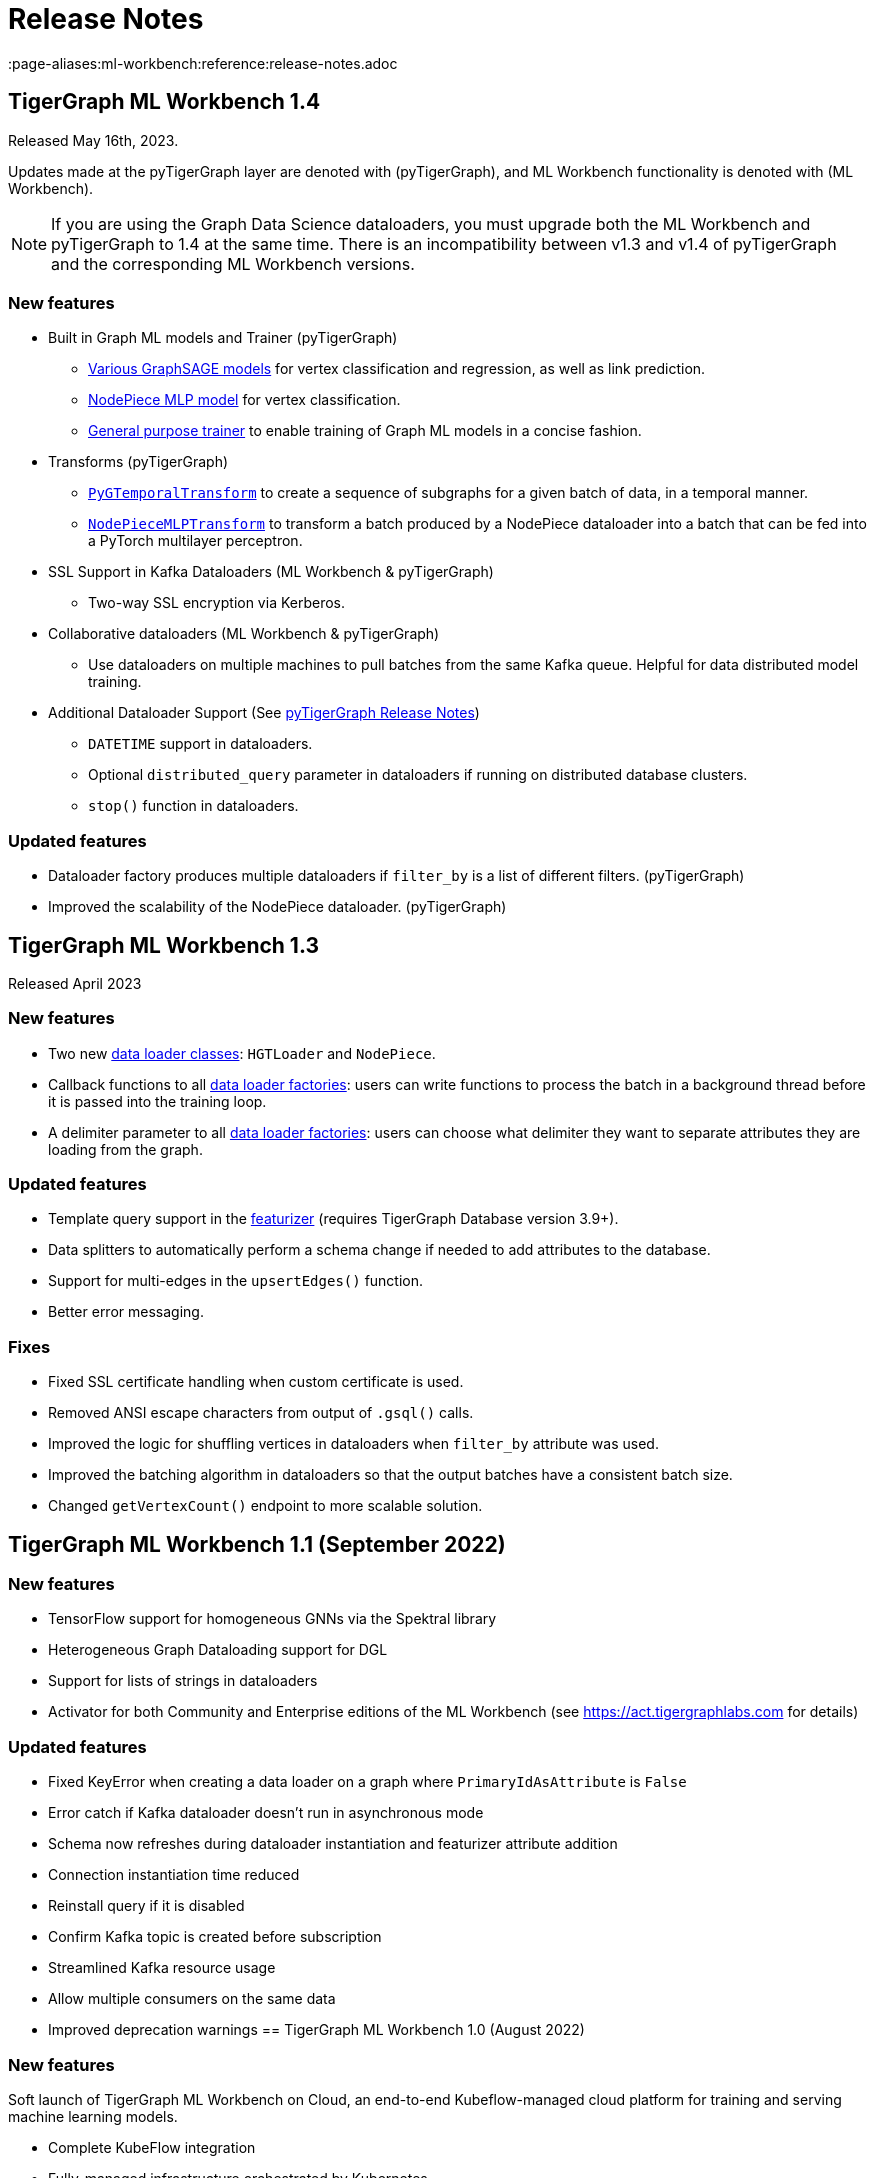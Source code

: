 = Release Notes
:page-aliases:ml-workbench:reference:release-notes.adoc

== TigerGraph ML Workbench 1.4
Released May 16th, 2023.

Updates made at the pyTigerGraph layer are denoted with (pyTigerGraph), and ML Workbench functionality is denoted with (ML Workbench).

NOTE: If you are using the Graph Data Science dataloaders, you must upgrade both the ML Workbench and pyTigerGraph to 1.4 at the same time.
There is an incompatibility between v1.3 and v1.4 of pyTigerGraph and the corresponding ML Workbench versions.

=== New features
* Built in Graph ML models and Trainer (pyTigerGraph)
- xref:pytigergraph:gds:graphsage.adoc[Various GraphSAGE models] for vertex classification and regression, as well as link prediction.
- xref:pytigergraph:gds:nodepiece.adoc[NodePiece MLP model] for vertex classification.
- xref:pytigergraph:gds:trainer.adoc[General purpose trainer] to enable training of Graph ML models in a concise fashion.

* Transforms (pyTigerGraph)
- xref:pytigergraph:gds:pyg_transforms.adoc[`PyGTemporalTransform`] to create a sequence of subgraphs for a given batch of data, in a temporal manner.
- xref:pytigergraph:gds:nodepiece_transforms.adoc[`NodePieceMLPTransform`] to transform a batch produced by a NodePiece dataloader into a batch that can be fed into a PyTorch multilayer perceptron.

* SSL Support in Kafka Dataloaders (ML Workbench & pyTigerGraph)
- Two-way SSL encryption via Kerberos.

* Collaborative dataloaders (ML Workbench & pyTigerGraph)
- Use dataloaders on multiple machines to pull batches from the same Kafka queue. Helpful for data distributed model training.

* Additional Dataloader Support
(See xref:1.4@pytigergraph:release-notes:index.adoc[pyTigerGraph Release Notes])

- `DATETIME` support in dataloaders.
- Optional `distributed_query` parameter in dataloaders if running on distributed database clusters.
- `stop()` function in dataloaders.


=== Updated features
* Dataloader factory produces multiple dataloaders if `filter_by` is a list of different filters. (pyTigerGraph)
* Improved the scalability of the NodePiece dataloader. (pyTigerGraph)

== TigerGraph ML Workbench 1.3
Released April 2023

=== New features

* Two new xref:1.3@pytigergraph:gds:dataloaders.adoc[data loader classes]: `HGTLoader` and `NodePiece`.
* Callback functions to all xref:1.3@pytigergraph:gds:gds.adoc[data loader factories]: users can write functions to process the batch in a background thread before it is passed into the training loop.
* A delimiter parameter to all xref:1.3@pytigergraph:gds:gds.adoc[data loader factories]: users can choose what delimiter they want to separate attributes they are loading from the graph.

=== Updated features

* Template query support in the xref:1.3@pytigergraph:gds:featurizer.adoc[featurizer] (requires TigerGraph Database version 3.9+).
* Data splitters to automatically perform a schema change if needed to add attributes to the database.
* Support for multi-edges in the `upsertEdges()` function.
* Better error messaging.

=== Fixes

* Fixed SSL certificate handling when custom certificate is used.
* Removed ANSI escape characters from output of `.gsql()` calls.
* Improved the logic for shuffling vertices in dataloaders when `filter_by` attribute was used.
* Improved the batching algorithm in dataloaders so that the output batches have a consistent batch size.
* Changed `getVertexCount()` endpoint to more scalable solution.

== TigerGraph ML Workbench 1.1 (September 2022)

=== New features

* TensorFlow support for homogeneous GNNs via the Spektral library
* Heterogeneous Graph Dataloading support for DGL
* Support for lists of strings in dataloaders
* Activator for both Community and Enterprise editions of the ML Workbench (see link:https://act.tigergraphlabs.com[] for details)

=== Updated features

* Fixed KeyError when creating a data loader on a graph where `PrimaryIdAsAttribute` is `False`
* Error catch if Kafka dataloader doesn't run in asynchronous mode
* Schema now refreshes during dataloader instantiation and featurizer attribute addition
* Connection instantiation time reduced
* Reinstall query if it is disabled
* Confirm Kafka topic is created before subscription
* Streamlined Kafka resource usage
* Allow multiple consumers on the same data
* Improved deprecation warnings
== TigerGraph ML Workbench 1.0 (August 2022)

=== New features

Soft launch of TigerGraph ML Workbench on Cloud, an end-to-end Kubeflow-managed cloud platform for training and serving machine learning models.

* Complete KubeFlow integration
* Fully-managed infrastructure orchestrated by Kubernetes
* Connection to TigerGraph Cloud Solutions
* Cloud-hosted Jupyter Notebooks
* TensorBoard integration
* Experiments with AutoML (beta)

=== Known Issues

* When creating a new Notebook, the user is prompted for Configurations and Affinity/Tolerations.
These have no effect on the notebook.


